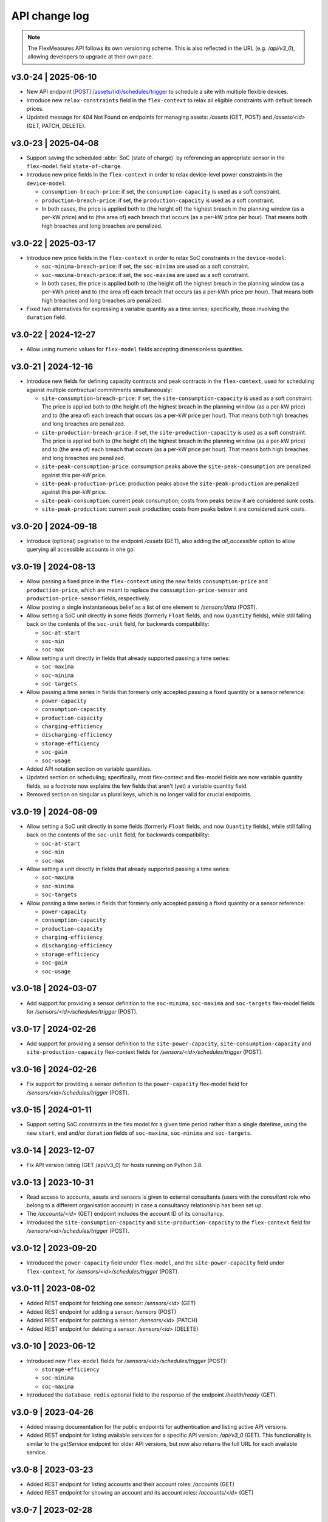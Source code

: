 .. _api_change_log:

API change log
===============

.. note:: The FlexMeasures API follows its own versioning scheme. This is also reflected in the URL (e.g. `/api/v3_0`), allowing developers to upgrade at their own pace.

v3.0-24 | 2025-06-10
""""""""""""""""""""
- New API endpoint `[POST] /assets/(id)/schedules/trigger <api/v3_0.html#post--api-v3_0-assets-(id)-schedules-trigger>`_ to schedule a site with multiple flexible devices.
- Introduce new ``relax-constraints`` field in the ``flex-context`` to relax all eligible constraints with default breach prices.
- Updated message for 404 Not Found on endpoints for managing assets: `/assets` (GET, POST) and `/assets/<id>` (GET, PATCH, DELETE).


v3.0-23 | 2025-04-08
""""""""""""""""""""

- Support saving the scheduled :abbr:`SoC (state of charge)` by referencing an appropriate sensor in the ``flex-model`` field ``state-of-charge``.
- Introduce new price fields in the ``flex-context`` in order to relax device-level power constraints in the ``device-model``:

  - ``consumption-breach-price``: if set, the ``consumption-capacity`` is used as a soft constraint.
  - ``production-breach-price``: if set, the ``production-capacity`` is used as a soft constraint.
  - In both cases, the price is applied both to (the height of) the highest breach in the planning window (as a per-kW price) and to (the area of) each breach that occurs (as a per-kW price per hour).
    That means both high breaches and long breaches are penalized.

v3.0-22 | 2025-03-17
""""""""""""""""""""

- Introduce new price fields in the ``flex-context`` in order to relax SoC constraints in the ``device-model``:

  - ``soc-minima-breach-price``: if set, the ``soc-minima`` are used as a soft constraint.
  - ``soc-maxima-breach-price``: if set, the ``soc-maxima`` are used as a soft constraint.
  - In both cases, the price is applied both to (the height of) the highest breach in the planning window (as a per-kWh price) and to (the area of) each breach that occurs (as a per-kWh price per hour).
    That means both high breaches and long breaches are penalized.

- Fixed two alternatives for expressing a variable quantity as a time series; specifically, those involving the ``duration`` field.

v3.0-22 | 2024-12-27
""""""""""""""""""""

- Allow using numeric values for ``flex-model`` fields accepting dimensionless quantities.

v3.0-21 | 2024-12-16
""""""""""""""""""""

- Introduce new fields for defining capacity contracts and peak contracts in the ``flex-context``, used for scheduling against multiple contractual commitments simultaneously:

  - ``site-consumption-breach-price``: if set, the ``site-consumption-capacity`` is used as a soft constraint.
    The price is applied both to (the height of) the highest breach in the planning window (as a per-kW price) and to (the area of) each breach that occurs (as a per-kW price per hour).
    That means both high breaches and long breaches are penalized.
  - ``site-production-breach-price``: if set, the ``site-production-capacity`` is used as a soft constraint.
    The price is applied both to (the height of) the highest breach in the planning window (as a per-kW price) and to (the area of) each breach that occurs (as a per-kW price per hour).
    That means both high breaches and long breaches are penalized.
  - ``site-peak-consumption-price``: consumption peaks above the ``site-peak-consumption`` are penalized against this per-kW price.
  - ``site-peak-production-price``: production peaks above the ``site-peak-production`` are penalized against this per-kW price.
  - ``site-peak-consumption``: current peak consumption; costs from peaks below it are considered sunk costs.
  - ``site-peak-production``: current peak production; costs from peaks below it are considered sunk costs.

v3.0-20 | 2024-09-18
""""""""""""""""""""

-  Introduce (optional) pagination to the endpoint `/assets` (GET), also adding the `all_accessible` option to allow querying all accessible accounts in one go.


v3.0-19 | 2024-08-13
""""""""""""""""""""

- Allow passing a fixed price in the ``flex-context`` using the new fields ``consumption-price`` and ``production-price``, which are meant to replace the ``consumption-price-sensor`` and ``production-price-sensor`` fields, respectively.
- Allow posting a single instantaneous belief as a list of one element to `/sensors/data` (POST).
- Allow setting a SoC unit directly in some fields (formerly ``Float`` fields, and now ``Quantity`` fields), while still falling back on the contents of the ``soc-unit`` field, for backwards compatibility:

  - ``soc-at-start``
  - ``soc-min``
  - ``soc-max``

- Allow setting a unit directly in fields that already supported passing a time series:

  - ``soc-maxima``
  - ``soc-minima``
  - ``soc-targets``

- Allow passing a time series in fields that formerly only accepted passing a fixed quantity or a sensor reference:

  - ``power-capacity``
  - ``consumption-capacity``
  - ``production-capacity``
  - ``charging-efficiency``
  - ``discharging-efficiency``
  - ``storage-efficiency``
  - ``soc-gain``
  - ``soc-usage``

- Added API notation section on variable quantities.
- Updated section on scheduling; specifically, most flex-context and flex-model fields are now variable quantity fields, so a footnote now explains the few fields that aren't (yet) a variable quantity field.
- Removed section on singular vs plural keys, which is no longer valid for crucial endpoints.

v3.0-19 | 2024-08-09
""""""""""""""""""""

- Allow setting a SoC unit directly in some fields (formerly ``Float`` fields, and now ``Quantity`` fields), while still falling back on the contents of the ``soc-unit`` field, for backwards compatibility:

  - ``soc-at-start``
  - ``soc-min``
  - ``soc-max``

- Allow setting a unit directly in fields that already supported passing a time series:

  - ``soc-maxima``
  - ``soc-minima``
  - ``soc-targets``

- Allow passing a time series in fields that formerly only accepted passing a fixed quantity or a sensor reference:

  - ``power-capacity``
  - ``consumption-capacity``
  - ``production-capacity``
  - ``charging-efficiency``
  - ``discharging-efficiency``
  - ``storage-efficiency``
  - ``soc-gain``
  - ``soc-usage``


v3.0-18 | 2024-03-07
""""""""""""""""""""

- Add support for providing a sensor definition to the ``soc-minima``, ``soc-maxima`` and ``soc-targets`` flex-model fields for `/sensors/<id>/schedules/trigger` (POST).

v3.0-17 | 2024-02-26
""""""""""""""""""""

- Add support for providing a sensor definition to the ``site-power-capacity``, ``site-consumption-capacity`` and ``site-production-capacity`` flex-context fields for `/sensors/<id>/schedules/trigger` (POST).

v3.0-16 | 2024-02-26
""""""""""""""""""""

- Fix support for providing a sensor definition to the ``power-capacity`` flex-model field for `/sensors/<id>/schedules/trigger` (POST).

v3.0-15 | 2024-01-11
""""""""""""""""""""

- Support setting SoC constraints in the flex model for a given time period rather than a single datetime, using the new ``start``, ``end`` and/or ``duration`` fields of ``soc-maxima``, ``soc-minima`` and ``soc-targets``.

v3.0-14 | 2023-12-07
""""""""""""""""""""

- Fix API version listing (GET /api/v3_0) for hosts running on Python 3.8.

v3.0-13 | 2023-10-31
""""""""""""""""""""

- Read access to accounts, assets and sensors is given to external consultants (users with the *consultant* role who belong to a different organisation account) in case a consultancy relationship has been set up.
- The `/accounts/<id>` (GET) endpoint includes the account ID of its consultancy.
- Introduced the ``site-consumption-capacity`` and ``site-production-capacity`` to the ``flex-context`` field for `/sensors/<id>/schedules/trigger` (POST).

v3.0-12 | 2023-09-20
""""""""""""""""""""

- Introduced the ``power-capacity`` field under ``flex-model``, and the ``site-power-capacity`` field under ``flex-context``, for `/sensors/<id>/schedules/trigger` (POST).

v3.0-11 | 2023-08-02
""""""""""""""""""""

- Added REST endpoint for fetching one sensor: `/sensors/<id>` (GET)
- Added REST endpoint for adding a sensor: `/sensors` (POST)
- Added REST endpoint for patching a sensor: `/sensors/<id>` (PATCH)
- Added REST endpoint for deleting a sensor: `/sensors/<id>` (DELETE)

v3.0-10 | 2023-06-12
""""""""""""""""""""

- Introduced new ``flex-model`` fields for `/sensors/<id>/schedules/trigger` (POST):

  - ``storage-efficiency``
  - ``soc-minima``
  - ``soc-maxima``

- Introduced the ``database_redis`` optional field to the response of the endpoint `/health/ready` (GET).

v3.0-9 | 2023-04-26
"""""""""""""""""""

- Added missing documentation for the public endpoints for authentication and listing active API versions.
- Added REST endpoint for listing available services for a specific API version: `/api/v3_0` (GET). This functionality is similar to the *getService* endpoint for older API versions, but now also returns the full URL for each available service.

v3.0-8 | 2023-03-23
"""""""""""""""""""

- Added REST endpoint for listing accounts and their account roles: `/accounts` (GET)
- Added REST endpoint for showing an account and its account roles: `/accounts/<id>` (GET)

v3.0-7 | 2023-02-28
"""""""""""""""""""

- Fix premature deserialization of ``flex-context`` field for `/sensors/<id>/schedules/trigger` (POST).

v3.0-6 | 2023-02-01
"""""""""""""""""""

- Sunset all fields that were moved to ``flex-model`` and ``flex-context`` fields to `/sensors/<id>/schedules/trigger` (POST). See v3.0-5.

v3.0-5 | 2023-01-04
"""""""""""""""""""

- Introduced ``flex-model`` and ``flex-context`` fields to `/sensors/<id>/schedules/trigger` (POST). They are dictionaries and group pre-existing fields:

    - ``soc-at-start`` -> send in ``flex-model`` instead
    - ``soc-min`` -> send in ``flex-model`` instead
    - ``soc-max`` -> send in ``flex-model`` instead
    - ``soc-targets`` -> send in ``flex-model`` instead
    - ``soc-unit`` -> send in ``flex-model`` instead
    - ``roundtrip-efficiency`` -> send in ``flex-model`` instead
    - ``prefer-charging-sooner`` -> send in ``flex-model`` instead
    - ``consumption-price-sensor`` -> send in ``flex-context`` instead
    - ``production-price-sensor`` -> send in ``flex-context`` instead
    - ``inflexible-device-sensors`` -> send in ``flex-context`` instead

- Introduced the ``duration`` field to `/sensors/<id>/schedules/trigger` (POST) for setting a planning horizon explicitly.
- Allow posting ``soc-targets`` to `/sensors/<id>/schedules/trigger` (POST) that exceed the default planning horizon, and ignore posted targets that exceed the max planning horizon.
- Added a subsection on deprecating and sunsetting to the Introduction section.
- Added a subsection on describing flexibility to the Notation section.

v3.0-4 | 2022-12-08
"""""""""""""""""""

- Allow posting ``null`` values to `/sensors/data` (POST) to correctly space time series that include missing values (the missing values are not stored).
- Introduced the ``source`` field to `/sensors/data` (GET) to obtain data for a given source (ID).
- Fixed the JSON wrapping of the return message for `/sensors/data` (GET).
- Changed the Notation section:

    - Rewrote the section on filtering by source (ID) with a deprecation notice on filtering by account role and user ID.

v3.0-3 | 2022-08-28
"""""""""""""""""""

- Introduced ``consumption_price_sensor``, ``production_price_sensor`` and ``inflexible_device_sensors`` fields to `/sensors/<id>/schedules/trigger` (POST).

v3.0-2 | 2022-07-08
"""""""""""""""""""

- Introduced the "resolution" field to `/sensors/data` (GET) to obtain data in a given resolution.

v3.0-1 | 2022-05-08
"""""""""""""""""""

- Added REST endpoint for checking application health (readiness to accept requests): `/health/ready` (GET).

v3.0-0 | 2022-03-25
"""""""""""""""""""

- Added REST endpoint for listing sensors: `/sensors` (GET).
- Added REST endpoints for managing sensor data: `/sensors/data` (GET, POST).
- Added REST endpoints for managing assets: `/assets` (GET, POST) and `/assets/<id>` (GET, PATCH, DELETE).
- Added REST endpoints for triggering and getting schedules: `/sensors/<id>/schedules/<uuid>` (GET) and `/sensors/<id>/schedules/trigger` (POST).
- [**Breaking change**] Switched to plural resource names for REST endpoints:  `/users/<id>` (GET, PATCH) and `/users/<id>/password-reset` (PATCH).
- [**Breaking change**] Deprecated the following endpoints (NB replacement endpoints mentioned below no longer require the message "type" field):

    - *getConnection* -> use `/sensors` (GET) instead
    - *getDeviceMessage* -> use `/sensors/<id>/schedules/<uuid>` (GET) instead, where <id> is the sensor id from the "event" field and <uuid> is the value of the "schedule" field returned by `/sensors/<id>/schedules/trigger` (POST)
    - *getMeterData* -> use `/sensors/data` (GET) instead, replacing the "connection" field with "sensor"
    - *getPrognosis* -> use `/sensors/data` (GET) instead, replacing the "connection" field with "sensor"
    - *getService* -> use `/api/v3_0` (GET) instead (since v3.0-9), or consult the public API documentation instead, at https://flexmeasures.readthedocs.io
    - *postMeterData* -> use `/sensors/data` (POST) instead, replacing the "connection" field with "sensor"
    - *postPriceData* -> use `/sensors/data` (POST) instead, replacing the "market" field with "sensor"
    - *postPrognosis* -> use `/sensors/data` (POST) instead, replacing the "connection" field with "sensor"
    - *postUdiEvent* -> use `/sensors/<id>/schedules/trigger` (POST) instead, where <id> is the sensor id from the "event" field, and rename the following fields:

        - "datetime" -> "start"
        - "value -> "soc-at-start"
        - "unit" -> "soc-unit"
        - "targets" -> "soc-targets"
        - "soc_min" -> soc-min"
        - "soc_max" -> soc-max"
        - "roundtrip_efficiency" -> "roundtrip-efficiency"

    - *postWeatherData* -> use `/sensors/data` (POST) instead
    - *restoreData*

- Changed the Introduction section:

    - Rewrote the section on service listing for API versions to refer to the public documentation.
    - Rewrote the section on entity addresses to refer to *sensors* instead of *connections*.
    - Rewrote the sections on roles and sources into a combined section that refers to account roles rather than USEF roles.
    - Deprecated the section on group notation.

v2.0-7 | 2022-05-05
"""""""""""""""""""

*API v2.0 is removed.*

v2.0-6 | 2022-04-26
"""""""""""""""""""

*API v2.0 is sunset.*

v2.0-5 | 2022-02-13
"""""""""""""""""""

*API v2.0 is deprecated.*

v2.0-4 | 2022-01-04
"""""""""""""""""""

- Updated entity addresses in documentation, according to the fm1 scheme.
- Changed the Introduction section:

    - Rewrote the subsection on entity addresses to refer users to where they can find the entity addresses of their sensors.
    - Rewrote the subsection on sensor identification (formerly known as asset identification) to place the fm1 scheme front and center.

- Fixed the categorisation of the *postMeterData*, *postPrognosis*, *postPriceData* and *postWeatherData* endpoints from the User category to the Data category.

v2.0-3 | 2021-06-07
"""""""""""""""""""

- Updated all entity addresses in documentation according to the fm0 scheme, preserving backwards compatibility.
- Introduced the fm1 scheme for entity addresses for connections, markets, weather sensors and sensors.

v2.0-2 | 2021-04-02
"""""""""""""""""""

- [**Breaking change**] Switched the interpretation of horizons to rolling horizons.
- [**Breaking change**] Deprecated the use of ISO 8601 repeating time intervals to denote rolling horizons.
- Introduced the "prior" field for *postMeterData*, *postPrognosis*, *postPriceData* and *postWeatherData* endpoints.
- Changed the Introduction section:

    - Rewrote the subsection on prognoses to explain the horizon and prior fields.

- Changed the Simulation section:

    - Rewrote relevant examples using horizon and prior fields.

v2.0-1 | 2021-02-19
"""""""""""""""""""

- Added REST endpoints for managing users: `/users/` (GET), `/user/<id>` (GET, PATCH) and `/user/<id>/password-reset` (PATCH).

v2.0-0 | 2020-11-14
"""""""""""""""""""

- Added REST endpoints for managing assets: `/assets/` (GET, POST) and `/asset/<id>` (GET, PATCH, DELETE).


v1.3-14 | 2022-05-05
""""""""""""""""""""

*API v1.3 is removed.*

v1.3-13 | 2022-04-26
""""""""""""""""""""

*API v1.3 is sunset.*

v1.3-12 | 2022-02-13
""""""""""""""""""""

*API v1.3 is deprecated.*

v1.3-11 | 2022-01-05
""""""""""""""""""""

*Affects all versions since v1.3*.

- Changed and extended the *postUdiEvent* endpoint:

    - The recording time of new schedules triggered by calling the endpoint is now the time at which the endpoint was called, rather than the datetime of the sent state of charge (SOC).
    - Introduced the "prior" field for the purpose of communicating an alternative recording time, thereby keeping support for simulations.
    - Introduced an optional "roundtrip_efficiency" field, for use in scheduling.

v1.3-10 | 2021-11-08
""""""""""""""""""""

*Affects all versions since v1.3*.

- Fixed the *getDeviceMessage* endpoint for cases in which there are multiple schedules available, by returning only the most recent one.

v1.3-9 | 2021-04-21
"""""""""""""""""""

*Affects all versions since v1.0*.

- Fixed regression by partially reverting the breaking change of v1.3-8: Re-instantiated automatic inference of horizons for Post requests for API versions below v2.0, but changed to inference policy: now inferring the data was recorded **right after each event** took place (leading to a zero horizon for each data point) rather than **after the last event** took place (which led to a different horizon for each data point); the latter had been the inference policy before v1.3-8.

v1.3-8 | 2020-04-02
"""""""""""""""""""

*Affects all versions since v1.0*.

- [**Breaking change**, partially reverted in v1.3-9] Deprecated the automatic inference of horizons for *postMeterData*, *postPrognosis*, *postPriceData* and *postWeatherData* endpoints for API versions below v2.0.

v1.3-7 | 2020-12-16
"""""""""""""""""""

*Affects all versions since v1.0*.

- Separated the dual purpose of the "horizon" field in the *getMeterData* and *getPrognosis* endpoints by introducing the "prior" field:

    - The "horizon" field in GET endpoints is now always interpreted as a rolling horizon, regardless of whether it is stated as an ISO 8601 repeating time interval.
    - The *getMeterData* and *getPrognosis* endpoints now accept an optional "prior" field to select only data recorded before a certain ISO 8601 timestamp (replacing the unintuitive usage of the horizon field for specifying a latest time of belief).

v1.3-6 | 2020-12-11
"""""""""""""""""""

*Affects all versions since v1.0*.

- The *getMeterData* and *getPrognosis* endpoints now return the INVALID_SOURCE status 400 response in case the optional "source" field is used and no relevant sources can be found.

v1.3-5 | 2020-10-29
"""""""""""""""""""

*Affects all versions since v1.0*.

- Endpoints to POST meter data will now check incoming data to see if the required asset's resolution is being used ― upsampling is done if possible.
  These endpoints can now return the REQUIRED_INFO_MISSING status 400 response.
- Endpoints to GET meter data will return data in the asset's resolution ― downsampling to the "resolution" field is done if possible.
- As they need to determine the asset, all of the mentioned POST and GET endpoints can now return the UNRECOGNIZED_ASSET status 400 response.

v1.3-4 | 2020-06-18
"""""""""""""""""""

- Improved support for use cases of the *getDeviceMessage* endpoint in which a longer duration, between posting UDI events and retrieving device messages based on those UDI events, is required; the default *time to live* of UDI event identifiers is prolonged from 500 seconds to 7 days, and can be set as a config variable (`FLEXMEASURES_PLANNING_TTL`)

v1.3-3 | 2020-06-07
"""""""""""""""""""

- Changed backend support (API specifications unaffected) for scheduling charging stations to scheduling Electric Vehicle Supply Equipment (EVSE), in accordance with the Open Charge Point Interface (OCPI).

v1.3-2 | 2020-03-11
"""""""""""""""""""

- Fixed example entity addresses in simulation section

v1.3-1 | 2020-02-08
"""""""""""""""""""

- Backend change: the default planning horizon can now be set in FlexMeasures's configuration (`FLEXMEASURES_PLANNING_HORIZON`)

v1.3-0 | 2020-01-28
"""""""""""""""""""

- Introduced new event type "soc-with-targets" to support scheduling charging stations (see extra example for the *postUdiEvent* endpoint)
- The *postUdiEvent* endpoint now triggers scheduling jobs to be set up (rather than scheduling directly triggered by the *getDeviceMessage* endpoint)
- The *getDeviceMessage* now queries the job queue and database for an available schedule

v1.2-6 | 2022-05-05
"""""""""""""""""""

*API v1.2 is removed.*

v1.2-5 | 2022-04-26
"""""""""""""""""""

*API v1.2 is sunset.*

v1.2-4 | 2022-02-13
"""""""""""""""""""

*API v1.2 is deprecated.*

v1.2-3 | 2020-01-28
"""""""""""""""""""

- Updated endpoint descriptions with additional possible status 400 responses:

    - INVALID_DOMAIN for invalid entity addresses
    - UNKNOWN_PRICES for infeasible schedules due to missing prices

v1.2-2 | 2018-10-08
"""""""""""""""""""

- Added a list of registered types of weather sensors to the Simulation section and *postWeatherData* endpoint
- Changed example for the *postPriceData* endpoint to reflect Korean situation

v1.2-1 | 2018-09-24
"""""""""""""""""""

- Added a local table of contents to the Simulation section
- Added a description of the *postPriceData* endpoint in the Simulation section
- Added a description of the *postWeatherData* endpoint in the Simulation section
- Revised the subsection about posting power data in the Simulation section
- Revised the entity address for UDI events to include the type of the event

.. code-block:: json

    i.e.

    {
        "type": "PostUdiEventRequest",
        "event": "ea1.2021-01.io.flexmeasures.company:7:10:203:soc",
    }

    rather than the erroneously double-keyed:

    {
        "type": "PostUdiEventRequest",
        "event": "ea1.2021-01.io.flexmeasures.company:7:10:203",
        "type": "soc"
    }

v1.2-0 | 2018-09-08
"""""""""""""""""""

- Added a description of the *postUdiEvent* endpoint in the Prosumer and Simulation sections
- Added a description of the *getDeviceMessage* endpoint in the Prosumer and Simulation sections

v1.1-8 | 2022-05-05
"""""""""""""""""""

*API v1.1 is removed.*

v1.1-7 | 2022-04-26
"""""""""""""""""""

*API v1.1 is sunset.*

v1.1-6 | 2022-02-13
"""""""""""""""""""

*API v1.1 is deprecated.*

v1.1-5 | 2020-06-18
"""""""""""""""""""

- Fixed the *getConnection* endpoint where the returned list of connection names had been unnecessarily nested

v1.1-4 | 2020-03-11
"""""""""""""""""""

- Added support for posting daily and weekly prices for the *postPriceData* endpoint

v1.1-3 | 2018-09-08
"""""""""""""""""""

- Added the Simulation section:

    - Added information about setting up a new simulation
    - Added examples for calling the *postMeterData* endpoint
    - Added example for calling the *getPrognosis* endpoint

v1.1-2 | 2018-08-15
"""""""""""""""""""

- Added the *postPrognosis* endpoint
- Added the *postPriceData* endpoint
- Added a description of the *postPrognosis* endpoint in the Aggregator section
- Added a description of the *postPriceData* endpoint in the Aggregator and Supplier sections
- Added the *restoreData* endpoint for servers in play mode

v1.1-1 | 2018-08-06
"""""""""""""""""""

- Added the *getConnection* endpoint
- Added the *postWeatherData* endpoint
- Changed the Introduction section:

    - Added information about the sign of power values (production is negative)
    - Updated information about horizons (now anchored to the end of each time interval rather than to the start)
 
- Added an optional horizon to the *postMeterData* endpoint

v1.1-0 | 2018-07-15
"""""""""""""""""""

- Added the *getPrognosis* endpoint
- Changed the *getMeterData* endpoint to accept an optional resolution, source, and horizon
- Changed the Introduction section:

    - Added information about timeseries resolutions
    - Added information about sources
    - Updated information about horizons

- Added a description of the *getPrognosis* endpoint in the Supplier section

v1.0-4 | 2022-05-05
"""""""""""""""""""

*API v1.0 is removed.*

v1.0-3 | 2022-04-26
"""""""""""""""""""

*API v1.0 is sunset.*

v1.0-2 | 2022-02-13
"""""""""""""""""""

*API v1.0 is deprecated.*

v1.0-1 | 2018-07-10
"""""""""""""""""""

- Moved specifications to be part of the platform's Sphinx documentation:

    - Each API service is now documented in the docstring of its respective endpoint
    - Added sections listing all endpoints per version
    - Documentation includes specifications of **all** supported API versions (supported versions have a registered Flask blueprint)

v1.0-0 | 2018-07-10
"""""""""""""""""""

- Started change log
- Added Introduction section with notes regarding:

    - Authentication
    - Relevant roles for the API
    - Key notation
    - The addressing scheme for assets
    - Connection group notation
    - Timeseries notation
    - Prognosis notation
    - Units of timeseries data

- Added a description of the *getService* endpoint in the Introduction section
- Added a description of the *postMeterData* endpoint in the MDC section
- Added a description of the *getMeterData* endpoint in the Prosumer section
